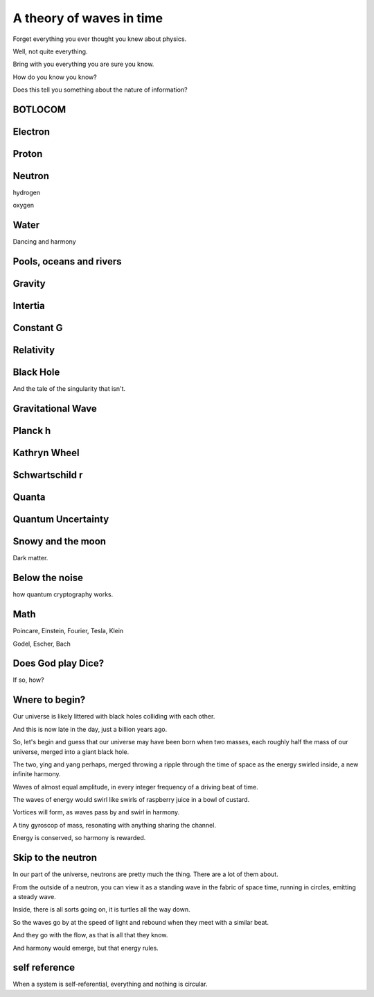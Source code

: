===========================
 A theory of waves in time
===========================


Forget everything you ever thought you knew about physics.

Well, not quite everything.

Bring with you everything you are sure you know.

How do you know you know?

Does this tell you something about the nature of information?

BOTLOCOM
========


Electron
========


Proton
======


Neutron
=======

hydrogen

oxygen

Water
=====

Dancing and harmony

Pools, oceans and rivers
========================


Gravity
=======

Intertia
========

Constant G
==========

Relativity
==========

Black Hole
==========

And the tale of the singularity that isn't.

Gravitational Wave
==================

Planck h
========

Kathryn Wheel
=============

Schwartschild r
===============

Quanta
======

Quantum Uncertainty
===================

Snowy and the moon
==================

Dark matter.

Below the noise
===============

how quantum cryptography works.

Math
====

Poincare, Einstein, Fourier, Tesla, Klein

Godel, Escher, Bach

Does God play Dice?
===================

If so, how?


Wnere to begin?
===============

Our universe is likely littered with black holes colliding with each
other.

And this is now late in the day, just a billion years ago.

So, let's begin and guess that our universe may have been born when
two masses, each roughly half the mass of our universe, merged into a
giant black hole.

The two, ying and yang perhaps, merged throwing a ripple through the
time of space as the energy swirled inside, a new infinite harmony.

Waves of almost equal amplitude, in every integer frequency of a
driving beat of time.

The waves of energy would swirl like swirls of raspberry juice in a
bowl of custard.

Vortices will form, as waves pass by and swirl in harmony.

A tiny gyroscop of mass, resonating with anything sharing the
channel.

Energy is conserved, so harmony is rewarded.


Skip to the neutron
===================

In our part of the universe, neutrons are pretty much the thing.
There are a lot of them about.

From the outside of a neutron, you can view it as a standing wave in
the fabric of space time, running in circles, emitting a steady wave.

Inside, there is all sorts going on, it is turtles all the way down.

So the waves go by at the speed of light and rebound when they meet
with a similar beat.

And they go with the flow, as that is all that they know.

And harmony would emerge, but that energy rules.


self reference
==============

When a system is self-referential, everything and nothing is circular.



